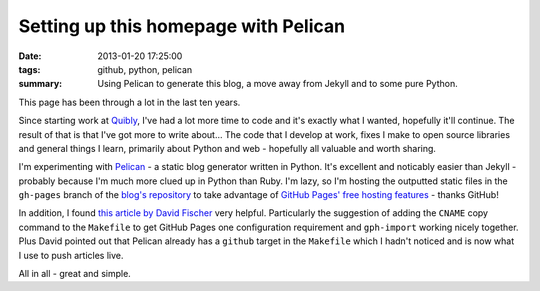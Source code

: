 Setting up this homepage with Pelican
#####################################

:date: 2013-01-20 17:25:00
:tags: github, python, pelican
:summary: Using Pelican to generate this blog, a move away from Jekyll and to some pure Python.

This page has been through a lot in the last ten years.

Since starting work at `Quibly <http://quib.ly>`_, I've had a lot more time to code and it's exactly what I wanted, hopefully it'll continue. The result of that is that I've got more to write about... The code that I develop at work, fixes I make to open source libraries and general things I learn, primarily about Python and web - hopefully all valuable and worth sharing.

I'm experimenting with `Pelican <https://github.com/getpelican/pelican>`_ - a static blog generator written in Python. It's excellent and noticably easier than Jekyll - probably because I'm much more clued up in Python than Ruby. I'm lazy, so I'm hosting the outputted static files in the ``gh-pages`` branch of the `blog's repository <https://github.com/jamescooke/blog/>`_ to take advantage of `GitHub Pages' free hosting features <http://pages.github.com/>`_ - thanks GitHub!

In addition, I found `this article by David Fischer <http://www.davidfischer.name/2012/12/quick-note-pelican-github/>`_ very helpful. Particularly the suggestion of adding the ``CNAME`` copy command to the ``Makefile`` to get GitHub Pages one configuration requirement and ``gph-import`` working nicely together. Plus David pointed out that Pelican already has a ``github`` target in the ``Makefile`` which I hadn't noticed and is now what I use to push articles live.

All in all - great and simple.
